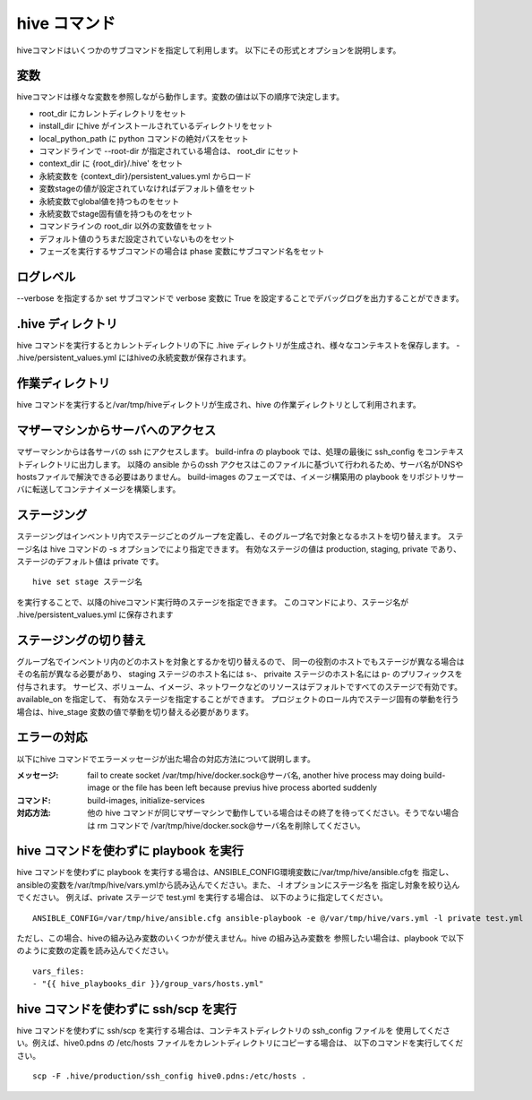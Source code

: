 ====================
hive コマンド
====================
hiveコマンドはいくつかのサブコマンドを指定して利用します。
以下にその形式とオプションを説明します。

.. argparse::
   :module: hive_builder.hive
   :func: get_parser
   :prog: hive

変数
====================
hiveコマンドは様々な変数を参照しながら動作します。変数の値は以下の順序で決定します。

- root_dir にカレントディレクトリをセット
- install_dir にhive がインストールされているディレクトリをセット
- local_python_path に python コマンドの絶対パスをセット
- コマンドラインで --root-dir が指定されている場合は、 root_dir にセット
- context_dir に {root_dir}/.hive' をセット
- 永続変数を {context_dir}/persistent_values.yml からロード
- 変数stageの値が設定されていなければデフォルト値をセット
- 永続変数でglobal値を持つものをセット
- 永続変数でstage固有値を持つものをセット
- コマンドラインの root_dir 以外の変数値をセット
- デフォルト値のうちまだ設定されていないものをセット
- フェーズを実行するサブコマンドの場合は phase 変数にサブコマンド名をセット

ログレベル
====================
--verbose を指定するか set サブコマンドで verbose 変数に True を設定することでデバッグログを出力することができます。


.hive ディレクトリ
====================
hive コマンドを実行するとカレントディレクトリの下に .hive ディレクトリが生成され、様々なコンテキストを保存します。
- .hive/persistent_values.yml にはhiveの永続変数が保存されます。

作業ディレクトリ
====================
hive コマンドを実行すると/var/tmp/hiveディレクトリが生成され、hive の作業ディレクトリとして利用されます。

マザーマシンからサーバへのアクセス
===================================
マザーマシンからは各サーバの ssh にアクセスします。
build-infra の playbook では、処理の最後に ssh_config をコンテキストディレクトリに出力します。
以降の ansible からのssh アクセスはこのファイルに基づいて行われるため、サーバ名がDNSやhostsファイルで解決できる必要はありません。
build-images のフェーズでは、イメージ構築用の playbook をリポジトリサーバに転送してコンテナイメージを構築します。

ステージング
====================
ステージングはインベントリ内でステージごとのグループを定義し、そのグループ名で対象となるホストを切り替えます。
ステージ名は hive  コマンドの -s オプションでにより指定できます。
有効なステージの値は production, staging, private であり、ステージのデフォルト値は private です。

::

  hive set stage ステージ名

を実行することで、以降のhiveコマンド実行時のステージを指定できます。
このコマンドにより、ステージ名が .hive/persistent_values.yml に保存されます

ステージングの切り替え
===================================
グループ名でインベントリ内のどのホストを対象とするかを切り替えるので、
同一の役割のホストでもステージが異なる場合はその名前が異なる必要があり、
staging ステージのホスト名には s-、 privaite ステージのホスト名には p- のプリフィックスを付与されます。
サービス、ボリューム、イメージ、ネットワークなどのリソースはデフォルトですべてのステージで有効です。available_on を指定して、
有効なステージを指定することができます。
プロジェクトのロール内でステージ固有の挙動を行う場合は、hive_stage 変数の値で挙動を切り替える必要があります。

エラーの対応
===================================
以下にhive コマンドでエラーメッセージが出た場合の対応方法について説明します。

:メッセージ: fail to create socket /var/tmp/hive/docker.sock@サーバ名, another hive process may doing build-image or the file has been left because previus hive process aborted suddenly
:コマンド: build-images, initialize-services
:対応方法: 他の hive コマンドが同じマザーマシンで動作している場合はその終了を待ってください。そうでない場合は rm コマンドで /var/tmp/hive/docker.sock@サーバ名を削除してください。

hive コマンドを使わずに playbook を実行
=========================================
hive コマンドを使わずに playbook を実行する場合は、ANSIBLE_CONFIG環境変数に/var/tmp/hive/ansible.cfgを
指定し、ansibleの変数を/var/tmp/hive/vars.ymlから読み込んでください。また、 -l オプションにステージ名を
指定し対象を絞り込んでください。
例えば、private ステージで test.yml を実行する場合は、
以下のように指定してください。

::

  ANSIBLE_CONFIG=/var/tmp/hive/ansible.cfg ansible-playbook -e @/var/tmp/hive/vars.yml -l private test.yml

ただし、この場合、hiveの組み込み変数のいくつかが使えません。hive の組み込み変数を
参照したい場合は、playbook で以下のように変数の定義を読み込んでください。

::

  vars_files:
  - "{{ hive_playbooks_dir }}/group_vars/hosts.yml"

hive コマンドを使わずに ssh/scp を実行
=========================================
hive コマンドを使わずに ssh/scp を実行する場合は、コンテキストディレクトリの ssh_config ファイルを
使用してください。例えば、hive0.pdns の /etc/hosts ファイルをカレントディレクトリにコピーする場合は、
以下のコマンドを実行してください。

::

  scp -F .hive/production/ssh_config hive0.pdns:/etc/hosts .

